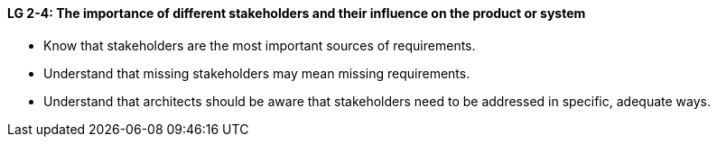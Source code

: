

// tag::DE[]

// end::DE[]

// tag::EN[]
[[LG-2-4]]
==== LG 2-4: The importance of different stakeholders and their influence on the product or system

* Know that stakeholders are the most important sources of requirements.
* Understand that missing stakeholders may mean missing requirements.
* Understand that architects should be aware that stakeholders need to be addressed in specific, adequate ways.



// end::EN[]

// tag::REMARK[]
// end::REMARK[]

